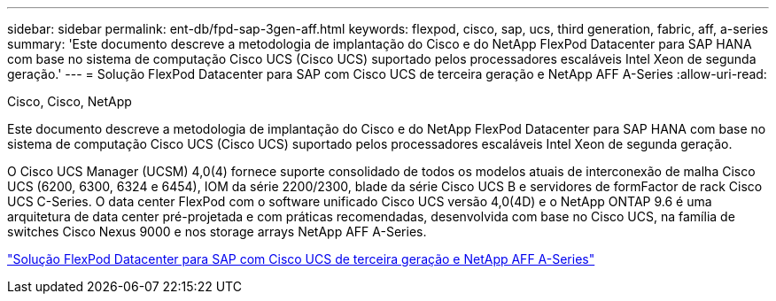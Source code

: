 ---
sidebar: sidebar 
permalink: ent-db/fpd-sap-3gen-aff.html 
keywords: flexpod, cisco, sap, ucs, third generation, fabric, aff, a-series 
summary: 'Este documento descreve a metodologia de implantação do Cisco e do NetApp FlexPod Datacenter para SAP HANA com base no sistema de computação Cisco UCS (Cisco UCS) suportado pelos processadores escaláveis Intel Xeon de segunda geração.' 
---
= Solução FlexPod Datacenter para SAP com Cisco UCS de terceira geração e NetApp AFF A-Series
:allow-uri-read: 


Cisco, Cisco, NetApp

[role="lead"]
Este documento descreve a metodologia de implantação do Cisco e do NetApp FlexPod Datacenter para SAP HANA com base no sistema de computação Cisco UCS (Cisco UCS) suportado pelos processadores escaláveis Intel Xeon de segunda geração.

O Cisco UCS Manager (UCSM) 4,0(4) fornece suporte consolidado de todos os modelos atuais de interconexão de malha Cisco UCS (6200, 6300, 6324 e 6454), IOM da série 2200/2300, blade da série Cisco UCS B e servidores de formFactor de rack Cisco UCS C-Series. O data center FlexPod com o software unificado Cisco UCS versão 4,0(4D) e o NetApp ONTAP 9.6 é uma arquitetura de data center pré-projetada e com práticas recomendadas, desenvolvida com base no Cisco UCS, na família de switches Cisco Nexus 9000 e nos storage arrays NetApp AFF A-Series.

link:https://www.cisco.com/c/en/us/td/docs/unified_computing/ucs/UCS_CVDs/flexpod_sap_ontap96.html["Solução FlexPod Datacenter para SAP com Cisco UCS de terceira geração e NetApp AFF A-Series"^]

